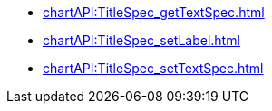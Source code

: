 *** xref:chartAPI:TitleSpec_getTextSpec.adoc[]
*** xref:chartAPI:TitleSpec_setLabel.adoc[]
*** xref:chartAPI:TitleSpec_setTextSpec.adoc[]